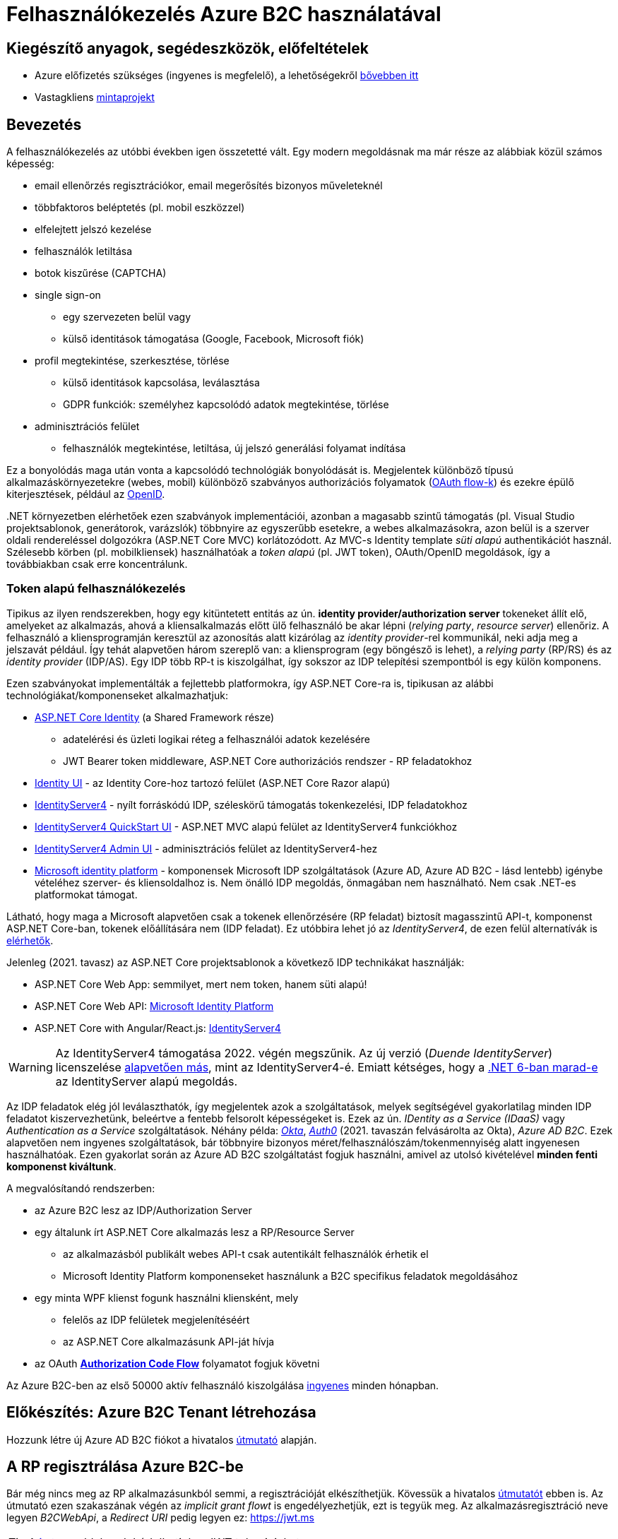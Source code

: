 = Felhasználókezelés Azure B2C használatával

== Kiegészítő anyagok, segédeszközök, előfeltételek

* Azure előfizetés szükséges (ingyenes is megfelelő), a lehetőségekről https://www.aut.bme.hu/Course/felho#azuresub[bővebben itt]
* Vastagkliens https://github.com/bmeaut/active-directory-b2c-dotnet-desktop/tree/msalv3[mintaprojekt]

== Bevezetés

A felhasználókezelés az utóbbi években igen összetetté vált. Egy modern megoldásnak ma már része az alábbiak közül számos képesség:

* email ellenőrzés regisztrációkor, email megerősítés bizonyos műveleteknél
* többfaktoros beléptetés (pl. mobil eszközzel)
* elfelejtett jelszó kezelése
* felhasználók letiltása
* botok kiszűrése (CAPTCHA)
* single sign-on
 ** egy szervezeten belül vagy
 ** külső identitások támogatása (Google, Facebook, Microsoft fiók)
* profil megtekintése, szerkesztése, törlése
 ** külső identitások kapcsolása, leválasztása
 ** GDPR funkciók: személyhez kapcsolódó adatok megtekintése, törlése
* adminisztrációs felület
 ** felhasználók megtekintése, letiltása, új jelszó generálási folyamat indítása

Ez a bonyolódás maga után vonta a kapcsolódó technológiák bonyolódását is. Megjelentek  különböző típusú alkalmazáskörnyezetekre (webes, mobil) különböző szabványos authorizációs folyamatok (https://medium.com/@darutk/diagrams-and-movies-of-all-the-oauth-2-0-flows-194f3c3ade85[OAuth flow-k]) és ezekre épülő kiterjesztések, például az https://openid.net/developers/specs/[OpenID].

{empty}.NET környezetben elérhetőek ezen szabványok implementációi, azonban a magasabb szintű támogatás (pl. Visual Studio projektsablonok, generátorok, varázslók) többnyire az egyszerűbb esetekre, a webes alkalmazásokra, azon belül is a szerver oldali rendereléssel dolgozókra (ASP.NET Core MVC) korlátozódott. Az MVC-s Identity template _süti alapú_ authentikációt használ. Szélesebb körben (pl. mobilkliensek) használhatóak a _token alapú_ (pl. JWT token), OAuth/OpenID megoldások, így a továbbiakban csak erre koncentrálunk.

=== Token alapú felhasználókezelés

Tipikus az ilyen rendszerekben, hogy egy kitüntetett entitás az ún. *identity provider/authorization server* tokeneket állít elő, amelyeket az alkalmazás, ahová a kliensalkalmazás előtt ülő felhasználó be akar lépni (_relying party_, _resource server_) ellenőriz. A felhasználó a kliensprogramján keresztül az azonosítás alatt kizárólag az _identity provider_-rel kommunikál, neki adja meg a jelszavát például. Így tehát alapvetően három szereplő van: a kliensprogram (egy böngésző is lehet), a _relying party_ (RP/RS) és az _identity provider_ (IDP/AS). Egy IDP több RP-t is kiszolgálhat, így sokszor az IDP telepítési szempontból is egy külön komponens.

Ezen szabványokat implementálták a fejlettebb platformokra, így ASP.NET Core-ra is, tipikusan az alábbi technológiákat/komponenseket alkalmazhatjuk:

* https://docs.microsoft.com/en-us/aspnet/core/security/authentication/identity[ASP.NET Core Identity] (a Shared Framework része)
** adatelérési és üzleti logikai réteg a felhasználói adatok kezelésére
** JWT Bearer token middleware, ASP.NET Core authorizációs rendszer - RP feladatokhoz
* https://www.nuget.org/packages/Microsoft.AspNetCore.Identity.UI[Identity UI] - az Identity Core-hoz tartozó felület (ASP.NET Core Razor alapú)
* http://docs.identityserver.io/en/stable/[IdentityServer4] - nyílt forráskódú IDP, széleskörű támogatás tokenkezelési, IDP feladatokhoz
* https://github.com/IdentityServer/IdentityServer4.Quickstart.UI[IdentityServer4 QuickStart UI] - ASP.NET MVC alapú felület az IdentityServer4 funkciókhoz
* https://github.com/skoruba/IdentityServer4.Admin[IdentityServer4 Admin UI] - adminisztrációs felület az IdentityServer4-hez
* https://docs.microsoft.com/en-us/azure/active-directory/develop/[Microsoft identity platform] - komponensek Microsoft IDP szolgáltatások (Azure AD, Azure AD B2C - lásd lentebb) igénybe vételéhez szerver- és kliensoldalhoz is. Nem önálló IDP megoldás, önmagában nem használható. Nem csak .NET-es platformokat támogat.

Látható, hogy maga a Microsoft alapvetően csak a tokenek ellenőrzésére (RP feladat) biztosít magasszintű API-t, komponenst ASP.NET Core-ban, tokenek előállítására nem (IDP feladat). Ez utóbbira lehet jó az _IdentityServer4_, de ezen felül alternatívák is https://docs.microsoft.com/en-us/aspnet/core/security/authentication/community[elérhetők].

Jelenleg (2021. tavasz) az ASP.NET Core projektsablonok a következő IDP technikákat használják:

* ASP.NET Core Web App: semmilyet, mert nem token, hanem süti alapú!
* ASP.NET Core Web API: https://github.com/AzureAD/microsoft-identity-web/blob/master/tools/app-provisioning-tool/vs2019-16.9-how-to-use.md[Microsoft Identity Platform]
* ASP.NET Core with Angular/React.js: https://docs.microsoft.com/en-us/aspnet/core/security/authentication/identity-api-authorization?view=aspnetcore-5.0[IdentityServer4]

WARNING: Az IdentityServer4 támogatása 2022. végén megszűnik. Az új verzió (_Duende IdentityServer_) licenszelése https://leastprivilege.com/2020/10/01/the-future-of-identityserver/[alapvetően más], mint az IdentityServer4-é. Emiatt kétséges, hogy a https://github.com/dotnet/aspnetcore/issues/27887[.NET 6-ban marad-e] az IdentityServer alapú megoldás.

Az IDP feladatok elég jól leválaszthatók, így megjelentek azok a szolgáltatások, melyek segítségével gyakorlatilag minden IDP feladatot kiszervezhetünk, beleértve a fentebb felsorolt képességeket is. Ezek az ún. _IDentity as a Service (IDaaS)_ vagy _Authentication as a Service_ szolgáltatások. Néhány példa: https://www.okta.com/[_Okta_], https://auth0.com/[_Auth0_] (2021. tavaszán felvásárolta az Okta), _Azure AD B2C_. Ezek alapvetően nem ingyenes szolgáltatások, bár többnyire bizonyos méret/felhasználószám/tokenmennyiség alatt ingyenesen használhatóak. Ezen gyakorlat során az Azure AD B2C szolgáltatást fogjuk használni, amivel az utolsó kivételével *minden fenti komponenst kiváltunk*.

A megvalósítandó rendszerben:

* az Azure B2C lesz az IDP/Authorization Server
* egy általunk írt ASP.NET Core alkalmazás lesz a RP/Resource Server
 ** az alkalmazásból publikált webes API-t csak autentikált felhasználók érhetik el
 ** Microsoft Identity Platform komponenseket használunk a B2C specifikus feladatok megoldásához
* egy minta WPF klienst fogunk használni kliensként, mely
 ** felelős az IDP felületek megjelenítéséért
 ** az ASP.NET Core alkalmazásunk API-ját hívja
* az OAuth https://docs.microsoft.com/en-us/azure/active-directory/develop/v2-oauth2-auth-code-flow#protocol-diagram[*Authorization Code Flow*] folyamatot fogjuk követni

Az Azure B2C-ben az első 50000 aktív felhasználó kiszolgálása https://azure.microsoft.com/en-us/pricing/details/active-directory-b2c/[ingyenes] minden hónapban.

== Előkészítés: Azure B2C Tenant létrehozása

Hozzunk létre új Azure AD B2C fiókot a hivatalos https://docs.microsoft.com/hu-hu/azure/active-directory-b2c/tutorial-create-tenant[útmutató] alapján.

== A RP regisztrálása Azure B2C-be

Bár még nincs meg az RP alkalmazásunkból semmi, a regisztrációját elkészíthetjük. Kövessük a hivatalos https://docs.microsoft.com/en-us/azure/active-directory-b2c/add-web-api-application?tabs=app-reg-ga[útmutatót] ebben is. Az útmutató ezen szakaszának végén az _implicit grant flowt_ is engedélyezhetjük, ezt is tegyük meg. Az alkalmazásregisztráció neve legyen _B2CWebApi_, a _Redirect URI_ pedig legyen ez: https://jwt.ms

TIP: A https://jwt.ms[jwt.ms] oldalon dekódolhatjuk a JWT tokenjeinket.

WARNING: Az https://docs.microsoft.com/en-us/azure/active-directory/develop/v2-oauth2-implicit-grant-flow#protocol-diagram[implicit grant flowt] csak azért engedélyezzük, hogy a _jwt.ms_ oldalon történő tesztelés majd működjön (lásd a következő szakasz), de ez már egy elavult folyamat (ezért nincs is alapból engedélyezve) - csak tesztelési célból kapcsoljuk be.

== User flow / policy létrehozása, kipróbálása

Hozzunk létre egy kombinált regisztrációs-belépési folyamatot (_Sign up and sign in_) a hivatalos https://docs.microsoft.com/en-us/azure/active-directory-b2c/tutorial-create-user-flows#create-a-sign-up-and-sign-in-user-flow[útmutató] alapján.

Ezeket az extra adatokat gyűjtsük be a felhasználókról (Collect attribute):

* keresztnév (Given name)
* vezetéknév (Surname)
* felhasználónév (Display Name)

Ezeket az extra adatokat kódoltassuk bele a tokenbe (Return claim):

* keresztnév (Given name)
* vezetéknév (Surname)
* email címek (Email addresses)

Vegyünk fel egy új scope-ot az alkalmazás *Expose an API* nevű oldalán https://docs.microsoft.com/en-us/azure/active-directory-b2c/tutorial-desktop-app-webapi?tabs=app-reg-ga#configure-scopes[ezen útmutató] alapján. Elég csak a `demo.read` scope-ot felvennünk.

Próbáljuk ki az új folyamatot ugyanezen útmutató alapján (_Test the user flow_ alcím), regisztráljunk és lépjünk be. Ellenőrizzük a https://jwt.ms[JWT dekóder oldalon] a tokenbe kerülő claim-eket.

Derítsük fel a B2C _Users_ oldalát. Ez egy adminisztratív felület, a regisztrált felhasználók adatait látjuk, módosíthatjuk, valamint a jelszavukat is visszaállíthatjuk.

== A kliensalkalmazás regisztrálása Azure B2C-be

Bár még nincs meg a kliensalkalmazásunkból sem semmi, a regisztrációját elkészíthetjük. Kövessük a hivatalos https://docs.microsoft.com/hu-hu/azure/active-directory-b2c/add-native-application[útmutatót] ebben is. Saját _Redirect URI_-t itt ne adjunk meg még, hanem létrehozás után az alkalmazás https://docs.microsoft.com/en-us/azure/active-directory/develop/quickstart-register-app#configure-platform-settings[platform specifikus beállításainál] válasszuk ki mindkét felajánlott URI-t.

Osszuk ki az engedélyt az alkalmazás *API permissions* nevű oldalán. Kövessük itt is az https://docs.microsoft.com/en-us/azure/active-directory-b2c/tutorial-desktop-app-webapi?tabs=app-reg-ga#grant-permissions[útmutatót]. Ne felejtsük el a kiosztás végén megadni az _admin consent_-et a *Grant admin consent for...* gombbal. Ez azt jelenti, hogy adminisztrátorként engedélyezzük a WPF alkalmazásnak a `demo.read` jog automatikus megszerzését.

== WPF alkalmazás beüzemelése

Nyissuk meg a https://github.com/bmeaut/active-directory-b2c-dotnet-desktop/tree/msalv3[vastagkliens mintaprojektet]. Ez egy WPF alkalmazás, hozzáférést tud adni a B2C folyamat felületeihez, kezeli a tokeneket és képes egy egyszerű GET kérést küldeni megadott címre, a tokent mellékelve. A tokenkezeléshez NuGet függőségként hivatkozza az MSAL nevű komponenst, mely a _Windows identity platform_ része.

TIP: Egy demo B2C tenanttal is https://github.com/bmeaut/active-directory-b2c-dotnet-desktop#using-the-demo-environment[ki lehet próbálni] a WPF alkalmazást, ehhez nem is kell Azure előfizetés.

TIP: Az Azure B2C kommunikáció szabványokra épül, így szinte bármilyen (nem csak .NET alapú) klienstechnológiát használhatunk. Számos https://docs.microsoft.com/en-us/azure/active-directory-b2c/code-samples[mintaprojekt] elérhető különböző technológiákhoz. Az MSAL komponens is számos fejlesztői platformra https://docs.microsoft.com/en-us/azure/active-directory/develop/msal-overview[elérhető]. 

Az _App.xaml.cs_-ben adjuk meg az alábbi beállításokat az osztályváltozók felülírásával.

WARNING: A megadandó értékek eltérhetnek, attól függően, hogy az előző lépésekben milyen neveket adtunk meg.

[source,csharp]
----
/*Tenant neve*/
private static readonly string TenantName = "valami";

/*Kliensalkalmazás Application ID-je, 
az alkalkalmazásregisztráció Overview oldaláról*/
private static readonly string ClientId =
        "e9f2bd6c-14bc-45b3-a0f5-30144a0ff00e";

/*Elvileg nem kell megváltoztatni, de ellenőrizzük, 
hogy a WPF alkalmazásregisztráció redirect URI-jai szerepel-e ez az URI*/
private static readonly string RedirectUri =
        $"https://{TenantName}.b2clogin.com/oauth2/nativeclient";

/*Regisztrációs-belépési folyamat neve*/
public static string PolicySignUpSignIn = "B2C_1_signupsignin1";

/*A WPF alkalmazásregisztráció API permissions oldaláról 
a demo.read scope-ot kiválasztva látható a scope teljes URI-ja. 
Azzal kell egyeznie.*/
public static string[] ApiScopes = 
    { $"https://{Tenant}/api/demo.read" };

/*A hívandó API végpont címe - legyen az alábbi érték*/
public static string ApiEndpoint = "https://localhost:5001/weatherforecast";
----

Egyelőre így már működnie kell a loginnak, a *Sign In* gombra kattintva regisztrálhatunk, beléphetünk, kiléphetünk. Próbáljuk ki! Az API hívás és a profilszerkesztés gombok nem működnek még.

== RP létrehozása és beüzemelése

Hozzunk létre egy új API projektet (ASP.NET Core Web Application, .NET 5) - kattintsuk be a HTTPS támogatást és az authentikációs opciók közül válasszuk a _Microsoft identity platform_-ot.

A generált projektben figyeljük meg az alábbiakat:

* bekerült egy _Microsoft.Identity.Web_ nevű NuGet csomag - ez tartalmazza függőségként többek között az ASP.NET Core-os MSAL csomagot, leegyszerűsíti az MSAL és az általános ASP.NET Core authentikáció integrálását
* a `Startup.ConfigureServices` függvényben történik az authentikációs szolgáltatás felkonfigurálása (`AddAuthentication`) az appsettings.json beállítások alapján. Két fontos beállításfázis van: megadjuk, hogy egy token-t várunk a HTTP kérésben (ún. _bearer tokent_), a tokennel kapcsolatos elvárásokat adja meg az appsettings.json  _AzureAd_ szekciója.
* az authentikációs és az authorizációs MW beillesztése szokás szerint a `Configure` függvényben történik (`UseAuthentication`, `UseAuthorization`)
* a kontrollerünk egy `Authorize` attribútumot kapott. Ezzel jelezzük, hogy a kontroller műveleteihez csak az előbb megadott konfigurációnak megfelelő, érvényes token birtokában lehet hozzáférni

TIP: Az ASP.NET Core authentikációs MW-e elég általános ahhoz, hogy gyakorlatilag bármilyen bearer token alapú OAuth/OpenID folyamatban részt tudjon venni RP-ként. A _Microsoft.Identity.Web_ csomag csak egyszerűsíti az Azure B2C-re történő testreszabást.

Az appsettings.json-ben adjuk meg az Azure AD B2C-hez tartozó beállításokat. Az _AzureAd_ szekciót cseréljük le az alábbival:

[source,javascript]
----
  "AzureAdB2C": {
    //tenantnev-et írjuk át a sajátunkra
    "Instance": "https://tenantnev.b2clogin.com", 
    //írjuk át a webes appregisztráció client id-jára
    "ClientId": "d5090c69-a7a1-4e64-84d4-817e84e0487f",
    //tenantnev-et írjuk át a sajátunkra
    "Domain": "tenantnev.onmicrosoft.com",
    //írjuk át a regisztrációs-belépési folyamat nevére
    "SignUpSignInPolicyId": "B2C_1_signupsignin1"    
  },
----

WARNING: Az értékek szinte ugyanazok, mint a WPF alkalmazásnál, de figyeljünk rá, hogy a Client ID-knek különbözniük kell, hiszen másik alkalmazásregisztrációra hivatkozunk.

Módosítsuk a `ConfigureServices`-t, hogy egyezzen a szekciónév.

[source,csharp]
----
/**/public void ConfigureServices(IServiceCollection services)
/**/{
/**/    services.AddAuthentication(JwtBearerDefaults.AuthenticationScheme)
            .AddMicrosoftIdentityWebApi(Configuration.GetSection("AzureAdB2C"));
/**/
/**/    services.AddControllers();
/**/}
----

Az *Appsettings.Development.json*-ben állítsuk át minden naplózási küszöböt `Information`-re:

[source,javascript]
----
/**/{
/**/  "Logging": {
/**/    "LogLevel": {
/**/      "Default": "Information",
          "Microsoft": "Information",
/**/      "Microsoft.Hosting.Lifetime": "Information"
/**/    }
/**/  }
/**/}
----

Állítsuk be, hogy parancssorból induljon a projekt (a projekt nevét viselő indítási konfiguráció), majd figyeljük meg, hogy indítás után a *401 (Forbidden)* státuszkódú választ kapunk, hiszen tokent nem küldtünk a kéréshez. A naplózási beállítás miatt a konzolos naplóban is meg kell jelennie a kérés elutasításának.

Kipróbálhatjuk úgy is, hogy *egy próba erejéig* a kontrolleren `Authorize` attribútumot és az imperatív jogosultságellenőrzést (`HttpContext.VerifyUserHasAnyAcceptedScope`) kikommentezzük.

[source,csharp]
----
    //[Authorize]
/**/[ApiController]
/**/[Route("[controller]")]
/**/public class WeatherForecastController : ControllerBase
/**/{
/**/    public IEnumerable<WeatherForecast> Get()
/**/    {
            //HttpContext.VerifyUserHasAnyAcceptedScope(scopeRequiredByApi);
/**/        //...
/**/    }
/**/    //...
/**/}
----

 Ilyenkor a kérés sikeres, a műveletekhez authentikáció nélkül hozzá lehet férni.

== Teljes OAuth folyamat összeállítása

A kliensalkalmazás beállításainál ellenőrizzük, hogy az `ApiEndpoint` beállítás megfelelő-e.  Ugyanaz az URL legyen, mint amivel az előbb teszteltünk - a `WeatherForecastController` `Get` függvényét szeretnénk meghívni. A szerveroldalon ellenőrizzük, hogy az `Authorize` attribútum a kontrolleren van-e és a `VerifyUserHasAnyAcceptedScope`-os sor is aktív-e.

Próbáljuk ki. Lépjünk be és nyomjuk meg az API hívást indító gombot (_Call API_). A `VerifyUserHasAnyAcceptedScope` ellenőrzés fogja meg. A felhasználó azonosítása sikeres, de a felhasználónak nincs meg az elvárt jogosultsága. Korábban beállítottuk, hogy a `demo.read` scope-ot automatikusan kapja meg mindenki, aki a WPF alkalmazást használja. Várjuk el ezt a jogot,  a kontrollerben írjuk át a `scopeRequiredByApi` tömböt.

[source,csharp]
----
 static readonly string[] scopeRequiredByApi = new string[] { "demo.read" };
----

Most már a művelet által visszaadott eredményt kell kapjuk.

== Kliensalkalmazás szintű hozzáférés-szabályozás házirenddel

Ha egy kliensalkalmazás hozzáférését szeretnénk szabályozni, akkor a korábban beállított és elkért scope-okat használhatjuk. Jelenleg a WPF alkalmazás elkéri a `demo.read` scope-ot (jogosultságot), és az Azure B2C-ben engedélyeztük is, hogy megkapja (API permissions beállítás), tehát a tokenbe belekerül.

WARNING: Az authentikációs rendszer szempontjából az alkalmazást az _Application ID/ Client ID_ azonosítja. Ha két különböző alkalmazás ugyanazt az _Application ID_-t használja, akkor az ugyanazon alkalmazásnak számít.

Az ASP.NET Core alkalmazást szigorítsuk, hogy bármilyen kontrollerfüggvényt csak `demo.read` jogosultsággal bíró alkalmazások tudják hívni. A `Startup.ConfigureServices`-ben konfiguráljuk az authorizációs szolgáltatást, adjunk meg egy új házirendet (policy). A házirendet akkor teljesíti a kliens, ha a `demo.read` scope-pal rendelkezik.

[source,csharp]
----
services.AddAuthorization(options =>
{
    options.AddPolicy("DemoRead", policy =>
        policy.RequireClaim(
            "http://schemas.microsoft.com/identity/claims/scope",
            "demo.read"
        )
    );
});
----

A kontroller-en állítsuk be, hogy csak a `DemoRead` nevű házirendet érvényesítse. A `VerifyUserHasAnyAcceptedScope` hívásra már nincs szükség.

[source,csharp]
----
    [Authorize(Policy = "DemoRead")] //Policy beállítás bekerült
/**/[ApiController]
/**/[Route("[controller]")]
/**/public class WeatherForecastController : ControllerBase
/**/{
        //static readonly string[] scopeRequiredByApi = new string[] { "demo.read" };
/**/    public IEnumerable<WeatherForecast> Get()
/**/    {
            //HttpContext.VerifyUserHasAnyAcceptedScope(scopeRequiredByApi);
/**/        //...
/**/    }
/**/    //...
/**/}
----

Próbáljuk ki! Mivel `demo.read` engedélyt mindenhol átvezettük, így változást nem tapasztalunk. Csináljunk ellenpróbát! Adjunk meg egy nem létező jogot (pl. `demo.dummy`) a házirendben.

[source,csharp]
----
/**/services.AddAuthorization(options =>
/**/{
/**/    options.AddPolicy("DemoRead", policy =>
/**/        policy.RequireClaim(
/**/            "http://schemas.microsoft.com/identity/claims/scope",
                "demo.dummy"
/**/        )
/**/    );
/**/});
----

WARNING: Fontos, hogy ha megkapjuk a kívánt választ (átjutottunk az ellenőrzésen), mindig teszteljünk ellenpróbával is, azaz valamilyen szükséges feltételt, házirendet sértsünk meg és nézzük meg, hogy úgy hibát (például 401-es választ) kapunk-e. Ha nem, akkor az ellenőrzői oldalon (RP) hiba van.

Végül állítsuk vissza az engedélyt a `demo.read`-re.

== Felhasználó/csoport szintű hozzáférés-szabályozás

A felhasználókat tipikusan csoportokba soroljuk és az egyes csoportokra nézve osztjuk ki a hozzáférést. Az Azure AD B2C nem rendelkezik csoportadminisztrációs képességgel, azonban a kapcsolódó Azure AD-ba fel lehetne venni csoportokat, a felhasználók csoportba rendezhetnénk, kivehetnénk stb. Ehhez egyrészt az Azure AD-ban is magas szintű jogok kellenének, másrészt saját https://docs.microsoft.com/en-us/azure/active-directory-b2c/custom-policy-overview[B2C-beli policy-t] (nem ugyanaz, mint az ASP.NET Core authentikációs házirend) kellene implementálni, amivel a tokenelőállítást tudnánk testre szabni, hogy az AD csoporttagság is bekerüljön a tokenbe. Ez elég macerás, még úgy is, hogy van rá https://github.com/azure-ad-b2c/samples/tree/master/policies/relying-party-rbac[hivatalos példaimplementáció], ezért egy sokkal fapadosabb megoldást követünk.

Küldjük le a tokenben a felhasználó B2C-beli azonosítóját. A regisztrációs-belépési folyamat (_User flows_) beállításai között az _Application claims_ menüpontban jelöljük ki az *User's Object ID* claim-et. Mentsünk.

Vegyünk fel egy új házirendet a `Startup.ConfigureServices`-ben úgy, hogy azt csak konkrét B2C-beli azonosítóval rendelkező felhasználók teljesítsék. A már regisztrált felhasználók adatait, többek között az Object ID-ját is megnézhetjük a B2C _Users_ nevű oldalán, a kívánt felhasználót kiválasztva. Válogassunk össze pár olyan *Object ID*-t, aminek a felhasználójának ismerjük a belépési adatait.

[source,csharp]
----
options.AddPolicy("Admin", policy =>
    policy.RequireClaim(
        "http://schemas.microsoft.com/identity/claims/objectidentifier"
    //Vegyünk fel egy-két Object ID-t a regisztrált felhasználók közül
        , "00000000-0000-0000-0000-000000000000"
        , "00000000-0000-0000-0000-000000000000"));
----

TIP: Egyértelműen elegánsabb lenne, ha ez a csoporttagság konfigurációból vagy az Azure B2C csoportkezelő funkciójából származna.

A fenti házirend szerint az teljesíti az `Admin` házirendet, akinek az *Object ID*-ja a felsoroltak közt van - azaz a megadott értékek közül elég legalább egynek megfelelni a házirend teljesítéséhez.

Követeljük meg az új házirendet a kontrolleren.

[source,csharp]
----
    [Authorize(Policy = "DemoRead")]
/**/[Authorize(Policy = "Admin")]
----

TIP: Műveleteken is elhelyezhetünk `Authorize` attribútumot. Minden elemre (kontroller, művelet) nézve a lefutásának feltétele, hogy az összes szülőelemen megkövetelt minden házirend teljesüljön.

A WPF alkalmazásban lépjünk ki, majd be, végül próbáljuk ki az API hívást előbb egy az új házirendben elvárt *Object ID*-val rendelkező felhasználóval, majd egy egyéb felhasználóval (például egy újonnan regisztrálttal). Utóbbi esetben nem szabad eredményt kapnunk, de a szerveralkalmazás konzolján naplózódik a kérés elutasítása.

== Egyéb Azure B2C funkciók

Az alábbi funkciók nem kapcsolódnak közvetlenül az ASP.NET Core fejlesztéshez, csak a teljesség kedvéért szerepelnek.

=== Profil szerkesztési folyamat

Folytassuk a folyamatok létrehozását a https://docs.microsoft.com/en-us/azure/active-directory-b2c/tutorial-create-user-flows#create-a-profile-editing-user-flow[hivatalos útmutatónak] megfelelően. A profil szerkesztési folyamatnál kiválaszthatunk azon attribútumokat, melyek megjelennek megadható mezőként a profil szerkesztésekor. Ezek lehetnek olyan attribútumok is, melyeket nem adtunk meg a regisztrációs folyamat során bekérendő mezőnek, azaz utólag adhatja meg a felhasználó.

Végül egy profil szerkesztő folyamattal leszünk gazdagabbak. Regisztráljuk a WPF alkalmazásba:

[source,csharp]
----
//Az értékeket cseréljük le a saját folyamatneveinkre.
public static string PolicyEditProfile = "B2C_1_PE";
----

Próbáljuk ki az új folyamatokat a kliensalkalmazásban - a profilszerkesztéshez van külön gomb a felületen.

=== Elfelejtett jelszó funkció

Ezt egyszerűen csak https://docs.microsoft.com/en-us/azure/active-directory-b2c/add-password-reset-policy?pivots=b2c-user-flow#self-service-password-reset-recommended[be kell kattintani] a regisztrációs folyamat beállításai között. Próbáljuk ki a bejelentkező felületen a _Forgot your password?_ link aktiválásával. 

TIP: Korábban egy külön folyamat volt (ezért van rá külön beállítás a WPF alkalmazásban), de https://docs.microsoft.com/en-us/azure/active-directory-b2c/add-password-reset-policy?pivots=b2c-user-flow#password-reset-policy-legacy[elég macerás volt használni].

=== Social login

A B2C számos külső identitásszolgáltatóval (IDP) képes együttműködni, például Google, Twitter, GitHub, Facebook, stb. És persze Microsoft.

Az integrációhoz szükségünk lesz egy felhasználói/fejlesztői fiókra a kiválasztott identitásszolgáltatónál. Az integrációhoz kövessük a hivatalos útmutatót, például a https://docs.microsoft.com/hu-hu/azure/active-directory-b2c/active-directory-b2c-setup-msa-app[Microsoft Account-ra (MSA) vonatkozót].

WARNING: Az MSA integráció nehézsége, hogy első lépésben egy ún. https://docs.microsoft.com/en-us/azure/active-directory-b2c/identity-provider-microsoft-account?pivots=b2c-user-flow#create-a-microsoft-account-application[Microsoft account application-t] kell létrehozni, de ehhez a B2C-s tenant nem jó, egyetemi, céges tenantoknál pedig körülményes, mert a szükséges felületeket gyakran letiltják. Megoldás lehet, ha a privát MS fiókkal (@hotmail.com, @outlook.com) lépünk be az Azure portálra és így a saját tenantunkban hozzuk létre az MS account application-t.

Az integrációt követően a folyamatainkban felhasználhatjuk a külső IDP-t, ehhez a folyamat beállításainál lévő _Identity providers_ menüpontban válasszuk ki az adott folyamatban engedélyezni kívánt IDP-ket. Ezután a regisztrációs, belépés felületeken megjelennek az engedélyezett IDP-khez tartozó felület(elem)ek.

A kliensalkalmazás és a RP módosítására nincs szükség.

